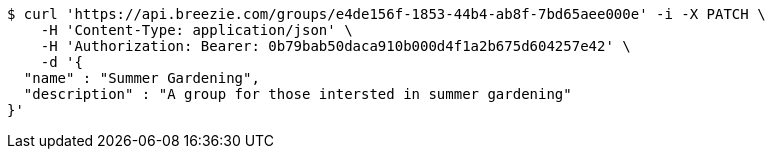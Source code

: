 [source,bash]
----
$ curl 'https://api.breezie.com/groups/e4de156f-1853-44b4-ab8f-7bd65aee000e' -i -X PATCH \
    -H 'Content-Type: application/json' \
    -H 'Authorization: Bearer: 0b79bab50daca910b000d4f1a2b675d604257e42' \
    -d '{
  "name" : "Summer Gardening",
  "description" : "A group for those intersted in summer gardening"
}'
----